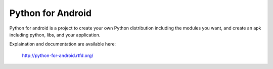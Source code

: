 Python for Android
==================

Python for android is a project to create your own Python distribution
including the modules you want, and create an apk including python, libs, and
your application.

Explaination and documentation are available here:

    http://python-for-android.rtfd.org/

